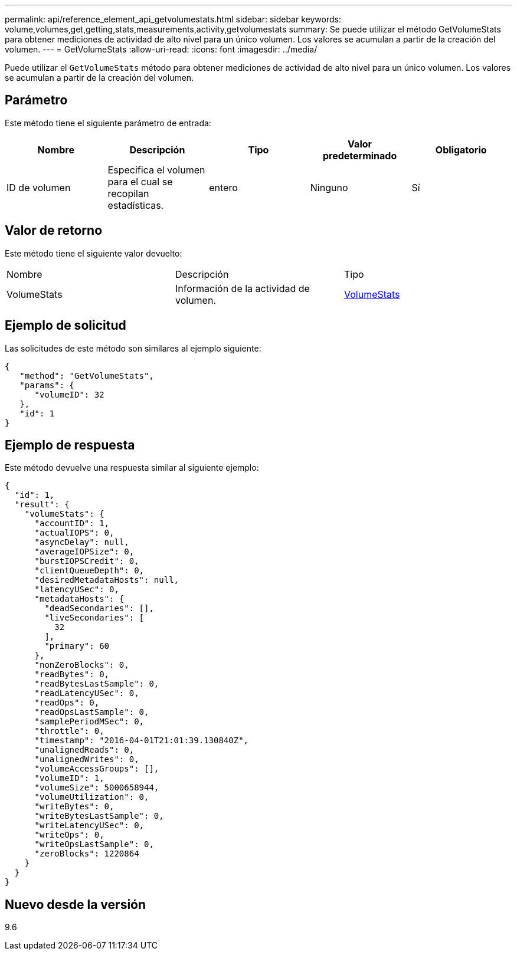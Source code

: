 ---
permalink: api/reference_element_api_getvolumestats.html 
sidebar: sidebar 
keywords: volume,volumes,get,getting,stats,measurements,activity,getvolumestats 
summary: Se puede utilizar el método GetVolumeStats para obtener mediciones de actividad de alto nivel para un único volumen. Los valores se acumulan a partir de la creación del volumen. 
---
= GetVolumeStats
:allow-uri-read: 
:icons: font
:imagesdir: ../media/


[role="lead"]
Puede utilizar el `GetVolumeStats` método para obtener mediciones de actividad de alto nivel para un único volumen. Los valores se acumulan a partir de la creación del volumen.



== Parámetro

Este método tiene el siguiente parámetro de entrada:

|===
| Nombre | Descripción | Tipo | Valor predeterminado | Obligatorio 


 a| 
ID de volumen
 a| 
Especifica el volumen para el cual se recopilan estadísticas.
 a| 
entero
 a| 
Ninguno
 a| 
Sí

|===


== Valor de retorno

Este método tiene el siguiente valor devuelto:

|===


| Nombre | Descripción | Tipo 


 a| 
VolumeStats
 a| 
Información de la actividad de volumen.
 a| 
xref:reference_element_api_volumestats.adoc[VolumeStats]

|===


== Ejemplo de solicitud

Las solicitudes de este método son similares al ejemplo siguiente:

[listing]
----
{
   "method": "GetVolumeStats",
   "params": {
      "volumeID": 32
   },
   "id": 1
}
----


== Ejemplo de respuesta

Este método devuelve una respuesta similar al siguiente ejemplo:

[listing]
----
{
  "id": 1,
  "result": {
    "volumeStats": {
      "accountID": 1,
      "actualIOPS": 0,
      "asyncDelay": null,
      "averageIOPSize": 0,
      "burstIOPSCredit": 0,
      "clientQueueDepth": 0,
      "desiredMetadataHosts": null,
      "latencyUSec": 0,
      "metadataHosts": {
        "deadSecondaries": [],
        "liveSecondaries": [
          32
        ],
        "primary": 60
      },
      "nonZeroBlocks": 0,
      "readBytes": 0,
      "readBytesLastSample": 0,
      "readLatencyUSec": 0,
      "readOps": 0,
      "readOpsLastSample": 0,
      "samplePeriodMSec": 0,
      "throttle": 0,
      "timestamp": "2016-04-01T21:01:39.130840Z",
      "unalignedReads": 0,
      "unalignedWrites": 0,
      "volumeAccessGroups": [],
      "volumeID": 1,
      "volumeSize": 5000658944,
      "volumeUtilization": 0,
      "writeBytes": 0,
      "writeBytesLastSample": 0,
      "writeLatencyUSec": 0,
      "writeOps": 0,
      "writeOpsLastSample": 0,
      "zeroBlocks": 1220864
    }
  }
}
----


== Nuevo desde la versión

9.6
